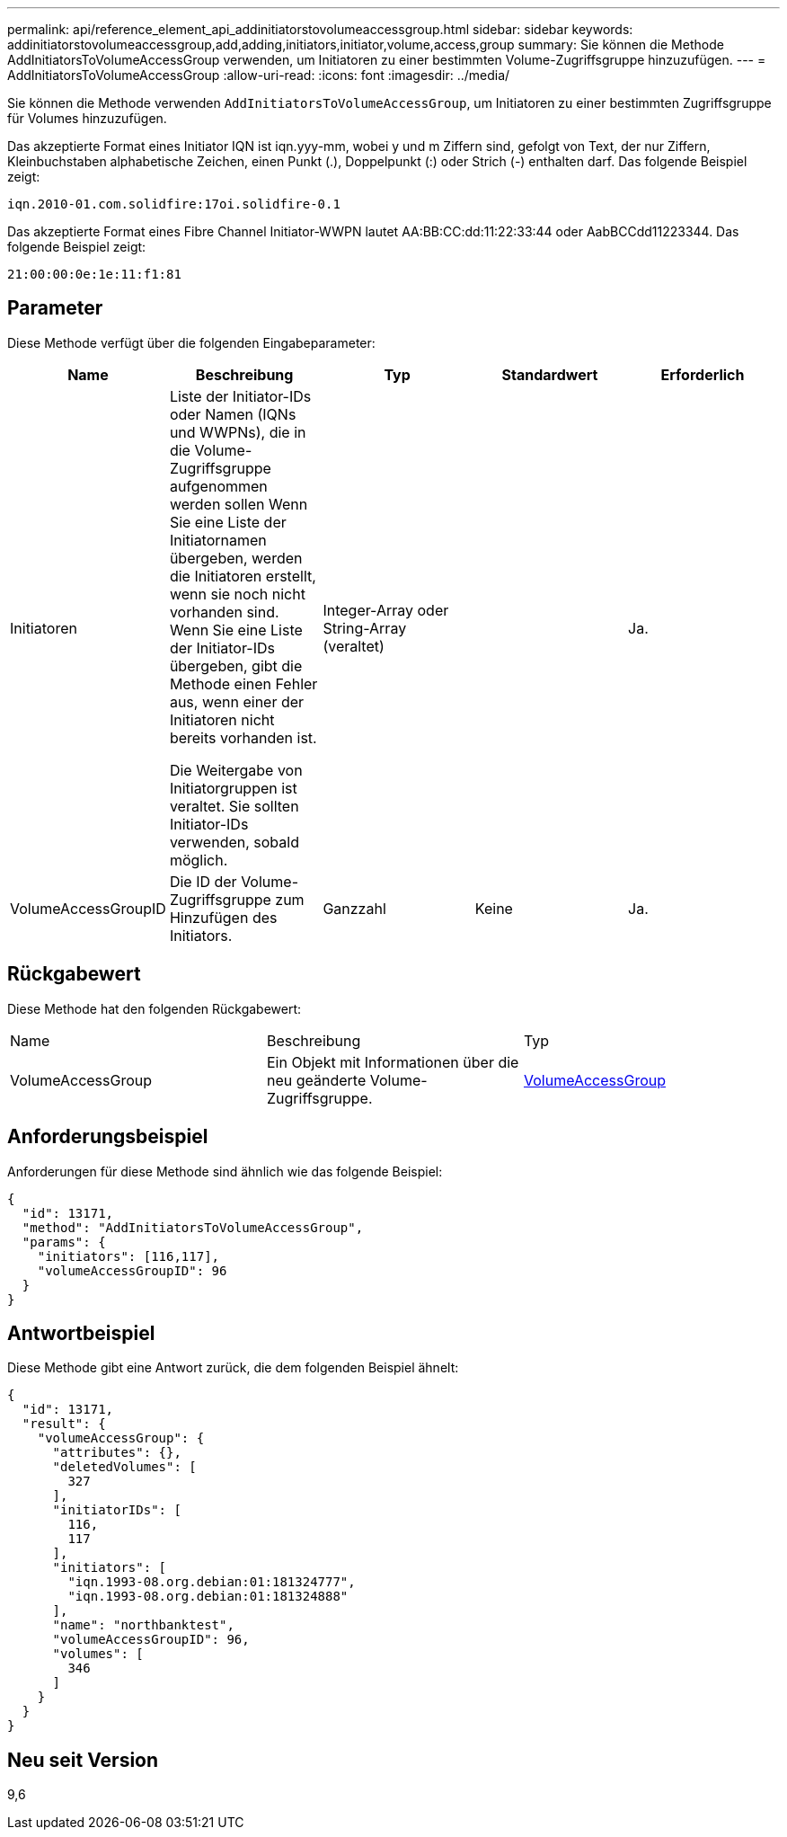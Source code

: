 ---
permalink: api/reference_element_api_addinitiatorstovolumeaccessgroup.html 
sidebar: sidebar 
keywords: addinitiatorstovolumeaccessgroup,add,adding,initiators,initiator,volume,access,group 
summary: Sie können die Methode AddInitiatorsToVolumeAccessGroup verwenden, um Initiatoren zu einer bestimmten Volume-Zugriffsgruppe hinzuzufügen. 
---
= AddInitiatorsToVolumeAccessGroup
:allow-uri-read: 
:icons: font
:imagesdir: ../media/


[role="lead"]
Sie können die Methode verwenden `AddInitiatorsToVolumeAccessGroup`, um Initiatoren zu einer bestimmten Zugriffsgruppe für Volumes hinzuzufügen.

Das akzeptierte Format eines Initiator IQN ist iqn.yyy-mm, wobei y und m Ziffern sind, gefolgt von Text, der nur Ziffern, Kleinbuchstaben alphabetische Zeichen, einen Punkt (.), Doppelpunkt (:) oder Strich (-) enthalten darf. Das folgende Beispiel zeigt:

[listing]
----
iqn.2010-01.com.solidfire:17oi.solidfire-0.1
----
Das akzeptierte Format eines Fibre Channel Initiator-WWPN lautet AA:BB:CC:dd:11:22:33:44 oder AabBCCdd11223344. Das folgende Beispiel zeigt:

[listing]
----
21:00:00:0e:1e:11:f1:81
----


== Parameter

Diese Methode verfügt über die folgenden Eingabeparameter:

|===
| Name | Beschreibung | Typ | Standardwert | Erforderlich 


 a| 
Initiatoren
 a| 
Liste der Initiator-IDs oder Namen (IQNs und WWPNs), die in die Volume-Zugriffsgruppe aufgenommen werden sollen Wenn Sie eine Liste der Initiatornamen übergeben, werden die Initiatoren erstellt, wenn sie noch nicht vorhanden sind. Wenn Sie eine Liste der Initiator-IDs übergeben, gibt die Methode einen Fehler aus, wenn einer der Initiatoren nicht bereits vorhanden ist.

Die Weitergabe von Initiatorgruppen ist veraltet. Sie sollten Initiator-IDs verwenden, sobald möglich.
 a| 
Integer-Array oder String-Array (veraltet)
 a| 
 a| 
Ja.



 a| 
VolumeAccessGroupID
 a| 
Die ID der Volume-Zugriffsgruppe zum Hinzufügen des Initiators.
 a| 
Ganzzahl
 a| 
Keine
 a| 
Ja.

|===


== Rückgabewert

Diese Methode hat den folgenden Rückgabewert:

|===


| Name | Beschreibung | Typ 


 a| 
VolumeAccessGroup
 a| 
Ein Objekt mit Informationen über die neu geänderte Volume-Zugriffsgruppe.
 a| 
xref:reference_element_api_volumeaccessgroup.adoc[VolumeAccessGroup]

|===


== Anforderungsbeispiel

Anforderungen für diese Methode sind ähnlich wie das folgende Beispiel:

[listing]
----
{
  "id": 13171,
  "method": "AddInitiatorsToVolumeAccessGroup",
  "params": {
    "initiators": [116,117],
    "volumeAccessGroupID": 96
  }
}
----


== Antwortbeispiel

Diese Methode gibt eine Antwort zurück, die dem folgenden Beispiel ähnelt:

[listing]
----
{
  "id": 13171,
  "result": {
    "volumeAccessGroup": {
      "attributes": {},
      "deletedVolumes": [
        327
      ],
      "initiatorIDs": [
        116,
        117
      ],
      "initiators": [
        "iqn.1993-08.org.debian:01:181324777",
        "iqn.1993-08.org.debian:01:181324888"
      ],
      "name": "northbanktest",
      "volumeAccessGroupID": 96,
      "volumes": [
        346
      ]
    }
  }
}
----


== Neu seit Version

9,6
